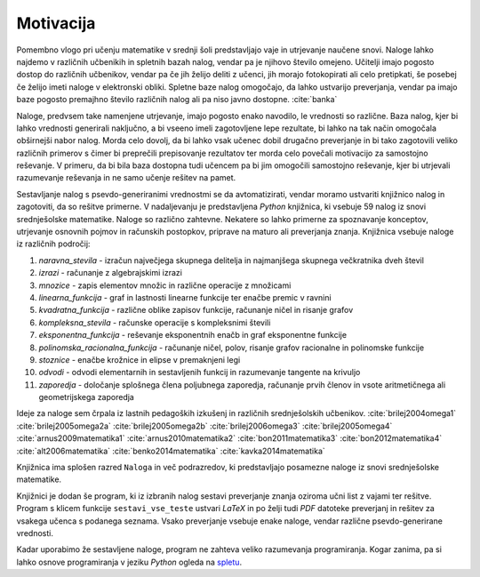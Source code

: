 Motivacija
============

Pomembno vlogo pri učenju matematike v srednji šoli predstavljajo vaje in utrjevanje naučene snovi. Naloge lahko najdemo
v različnih učbenikih in spletnih bazah nalog, vendar pa je njihovo število omejeno. Učitelji imajo pogosto dostop do
različnih učbenikov, vendar pa če jih želijo deliti z učenci, jih morajo fotokopirati ali celo pretipkati, še posebej
če želijo imeti naloge v elektronski obliki. Spletne baze nalog omogočajo, da lahko ustvarijo preverjanja, vendar pa imajo baze
pogosto premajhno število različnih nalog ali pa niso javno dostopne. :cite:`banka`

Naloge, predvsem take namenjene utrjevanje, imajo pogosto enako navodilo, le vrednosti so različne. Baza nalog, kjer bi lahko
vrednosti generirali naključno, a bi vseeno imeli zagotovljene lepe rezultate, bi lahko na tak način omogočala obširnejši
nabor nalog. Morda celo dovolj, da bi lahko vsak učenec dobil drugačno preverjanje in bi tako zagotovili veliko različnih
primerov s čimer bi preprečili prepisovanje rezultatov ter morda celo povečali motivacijo za samostojno reševanje.
V primeru, da bi bila baza dostopna tudi učencem pa bi jim omogočili samostojno reševanje, kjer bi utrjevali razumevanje
reševanja in ne samo učenje rešitev na pamet.

Sestavljanje nalog s psevdo-generiranimi vrednostmi se da avtomatizirati, vendar moramo ustvariti knjižnico nalog in
zagotoviti, da so rešitve primerne. V nadaljevanju je predstavljena `Python` knjižnica, ki vsebuje 59 nalog
iz snovi srednješolske matematike. Naloge so različno zahtevne. Nekatere so lahko primerne za spoznavanje
konceptov, utrjevanje osnovnih pojmov in računskih postopkov, priprave na maturo ali preverjanja znanja.
Knjižnica vsebuje naloge iz različnih področij:

#. `naravna_stevila` - izračun največjega skupnega delitelja in najmanjšega skupnega večkratnika dveh števil
#. `izrazi` - računanje z algebrajskimi izrazi
#. `mnozice` -  zapis elementov množic in različne operacije z množicami
#. `linearna_funkcija` - graf in lastnosti linearne funkcije ter enačbe premic v ravnini
#. `kvadratna_funkcija` - različne oblike zapisov funkcije, računanje ničel in risanje grafov
#. `kompleksna_stevila` - računske operacije s kompleksnimi števili
#. `eksponentna_funkcija` - reševanje eksponentnih enačb in graf eksponentne funkcije
#. `polinomska_racionalna_funkcija` - računanje ničel, polov, risanje grafov racionalne in polinomske funkcije
#. `stoznice` -  enačbe krožnice in elipse v premaknjeni legi
#. `odvodi` - odvodi elementarnih in sestavljenih funkcij in razumevanje tangente na krivuljo
#. `zaporedja` - določanje splošnega člena poljubnega zaporedja, računanje prvih členov in vsote aritmetičnega ali geometrijskega zaporedja

Ideje za naloge sem črpala iz lastnih pedagoških izkušenj in različnih srednješolskih učbenikov.
:cite:`brilej2004omega1`
:cite:`brilej2005omega2a`
:cite:`brilej2005omega2b`
:cite:`brilej2006omega3`
:cite:`brilej2005omega4`
:cite:`arnus2009matematika1`
:cite:`arnus2010matematika2`
:cite:`bon2011matematika3`
:cite:`bon2012matematika4`
:cite:`alt2006matematika`
:cite:`benko2014matematika`
:cite:`kavka2014matematika`

Knjižnica ima splošen razred ``Naloga`` in več podrazredov, ki predstavljajo posamezne naloge iz snovi srednješolske matematike.

Knjižnici je dodan še program, ki iz izbranih nalog sestavi preverjanje znanja oziroma učni list z vajami ter
rešitve. Program s klicem funkcije ``sestavi_vse_teste`` ustvari `LaTeX` in po želji tudi `PDF` datoteke preverjanj
in rešitev za vsakega učenca s podanega seznama. Vsako preverjanje vsebuje enake naloge, vendar različne
psevdo-generirane vrednosti.

Kadar uporabimo že sestavljene naloge, program ne zahteva veliko razumevanja programiranja. Kogar zanima, pa si lahko
osnove programiranja v jeziku `Python` ogleda na `spletu <https://docs.python.org/3/tutorial/>`_.
